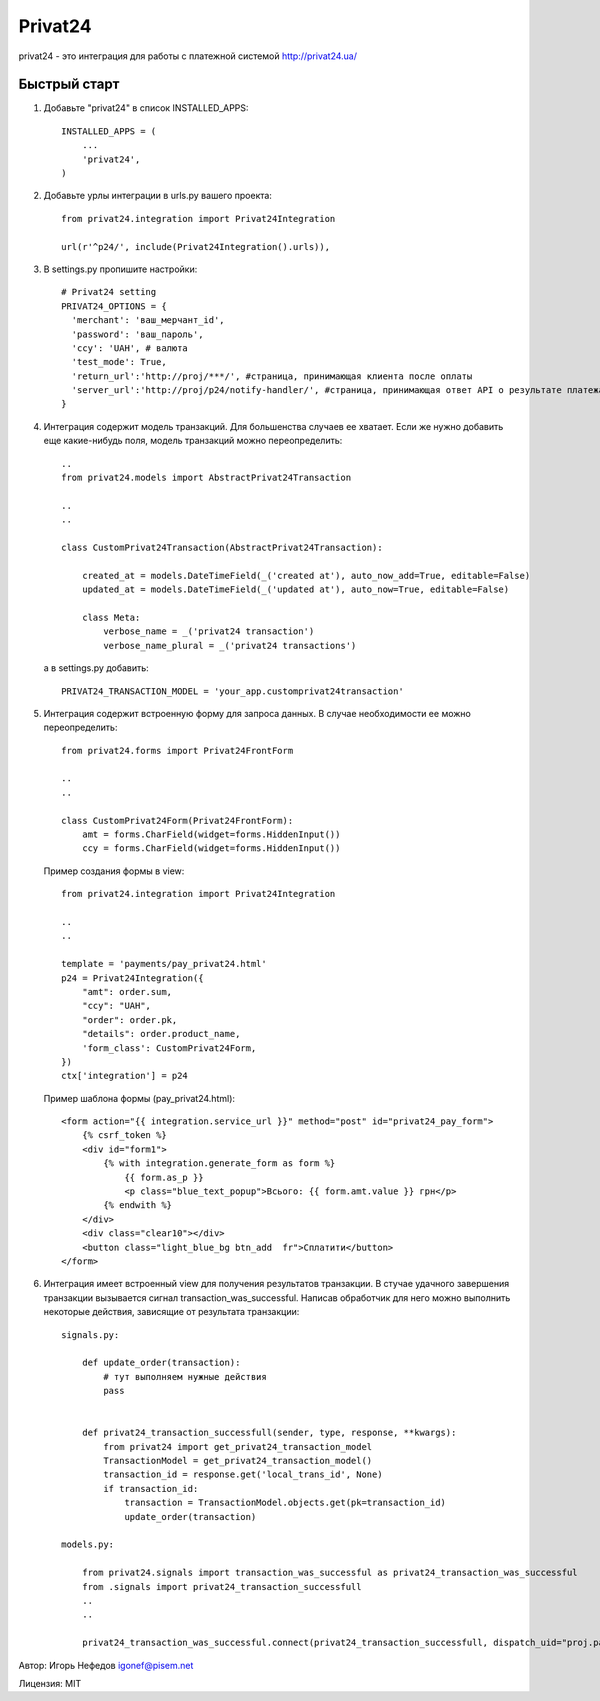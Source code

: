 ========
Privat24
========

privat24 - это интеграция для работы с платежной системой http://privat24.ua/

Быстрый старт
-------------

1. Добавьте "privat24" в список INSTALLED_APPS::

      INSTALLED_APPS = (
          ...
          'privat24',
      )

2. Добавьте урлы интеграции в urls.py вашего проекта::

      from privat24.integration import Privat24Integration

      url(r'^p24/', include(Privat24Integration().urls)),

3. В settings.py пропишите настройки::

      # Privat24 setting
      PRIVAT24_OPTIONS = {
        'merchant': 'ваш_мерчант_id',
        'password': 'ваш_пароль',
        'ccy': 'UAH', # валюта
        'test_mode': True,
        'return_url':'http://proj/***/', #страница, принимающая клиента после оплаты
        'server_url':'http://proj/p24/notify-handler/', #страница, принимающая ответ API о результате платежа
      }


4. Интеграция содержит модель транзакций. Для большенства случаев ее хватает.
   Если же нужно добавить еще какие-нибудь поля, модель транзакций можно
   переопределить::

      ..
      from privat24.models import AbstractPrivat24Transaction

      ..
      ..

      class CustomPrivat24Transaction(AbstractPrivat24Transaction):

          created_at = models.DateTimeField(_('created at'), auto_now_add=True, editable=False)
          updated_at = models.DateTimeField(_('updated at'), auto_now=True, editable=False)

          class Meta:
              verbose_name = _('privat24 transaction')
              verbose_name_plural = _('privat24 transactions')

   а в settings.py добавить::

          PRIVAT24_TRANSACTION_MODEL = 'your_app.customprivat24transaction'


5. Интеграция содержит встроенную форму для запроса данных. В случае необходимости
   ее можно переопределить::

          from privat24.forms import Privat24FrontForm

          ..
          ..

          class CustomPrivat24Form(Privat24FrontForm):
              amt = forms.CharField(widget=forms.HiddenInput())
              ccy = forms.CharField(widget=forms.HiddenInput())


   Пример создания формы в view::

          from privat24.integration import Privat24Integration

          ..
          ..

          template = 'payments/pay_privat24.html'
          p24 = Privat24Integration({
              "amt": order.sum,
              "ccy": "UAH",
              "order": order.pk,
              "details": order.product_name,
              'form_class': CustomPrivat24Form,
          })
          ctx['integration'] = p24

   Пример шаблона формы (pay_privat24.html)::

          <form action="{{ integration.service_url }}" method="post" id="privat24_pay_form">
              {% csrf_token %}
              <div id="form1">
                  {% with integration.generate_form as form %}
                      {{ form.as_p }}
                      <p class="blue_text_popup">Всього: {{ form.amt.value }} грн</p>
                  {% endwith %}
              </div>
              <div class="clear10"></div>
              <button class="light_blue_bg btn_add  fr">Сплатити</button>
          </form>


6. Интеграция имеет встроенный view для получения результатов транзакции.
   В стучае удачного завершения транзакции вызывается сигнал transaction_was_successful.
   Написав обработчик для него можно выполнить некоторые действия, зависящие от результата
   транзакции::

    signals.py:

        def update_order(transaction):
            # тут выполняем нужные действия
            pass


        def privat24_transaction_successfull(sender, type, response, **kwargs):
            from privat24 import get_privat24_transaction_model
            TransactionModel = get_privat24_transaction_model()
            transaction_id = response.get('local_trans_id', None)
            if transaction_id:
                transaction = TransactionModel.objects.get(pk=transaction_id)
                update_order(transaction)

    models.py:

        from privat24.signals import transaction_was_successful as privat24_transaction_was_successful
        from .signals import privat24_transaction_successfull
        ..
        ..

        privat24_transaction_was_successful.connect(privat24_transaction_successfull, dispatch_uid="proj.payments.models")


Автор: Игорь Нефедов igonef@pisem.net

Лицензия: MIT
